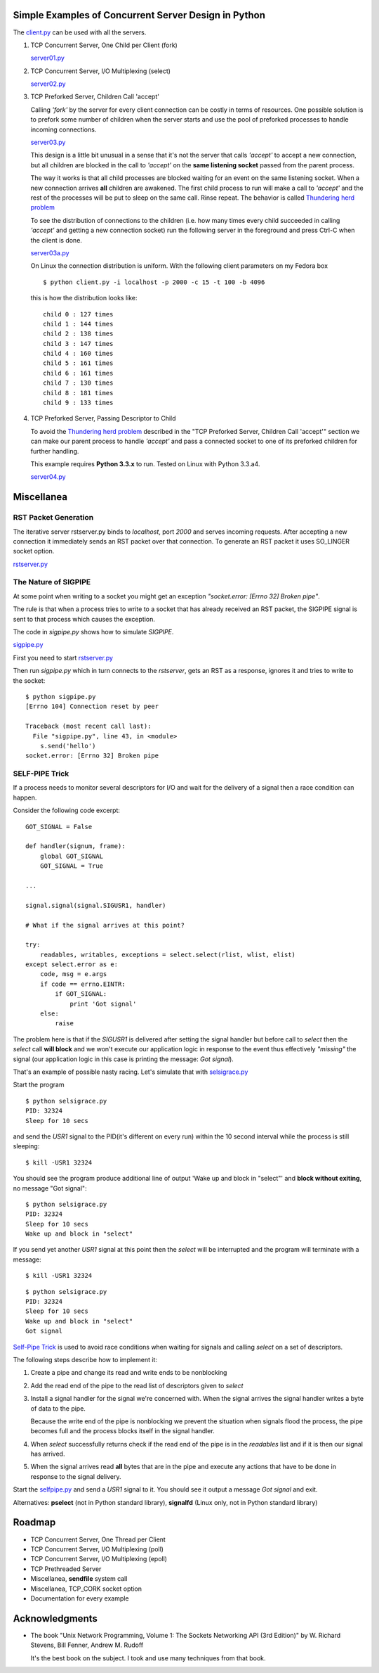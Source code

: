 Simple Examples of Concurrent Server Design in Python
-----------------------------------------------------

The `client.py <https://github.com/rspivak/csdesign/blob/master/client.py>`_ can be used with all the servers.

1. TCP Concurrent Server, One Child per Client (fork)

   `server01.py <https://github.com/rspivak/csdesign/blob/master/server01.py>`_

2. TCP Concurrent Server, I/O Multiplexing (select)

   `server02.py <https://github.com/rspivak/csdesign/blob/master/server02.py>`_

3. TCP Preforked Server, Children Call 'accept'

   Calling *'fork'* by the server for every client connection can be
   costly in terms of resources. One possible solution is to prefork
   some number of children when the server starts and use the pool of
   preforked processes to handle incoming connections.

   `server03.py <https://github.com/rspivak/csdesign/blob/master/server03.py>`_

   This design is a little bit unusual in a sense that it's not the
   server that calls *'accept'* to accept a new connection, but all
   children are blocked in the call to *'accept'* on the **same listening
   socket** passed from the parent process.

   The way it works is that all child processes are blocked waiting
   for an event on the same listening socket. When a new connection
   arrives **all** children are awakened. The first child process to
   run will make a call to *'accept'* and the rest of the processes
   will be put to sleep on the same call. Rinse repeat.
   The behavior is called `Thundering herd problem <http://en.wikipedia.org/wiki/Thundering_herd_problem>`_

   To see the distribution of connections to the children (i.e. how
   many times every child succeeded in calling *'accept'* and getting
   a new connection socket) run the following server in the foreground
   and press Ctrl-C when the client is done.

   `server03a.py <https://github.com/rspivak/csdesign/blob/master/server03a.py>`_

   On Linux the connection distribution is uniform. With the following
   client parameters on my Fedora box

   ::

     $ python client.py -i localhost -p 2000 -c 15 -t 100 -b 4096

   this is how the distribution looks like:

   ::

     child 0 : 127 times
     child 1 : 144 times
     child 2 : 138 times
     child 3 : 147 times
     child 4 : 160 times
     child 5 : 161 times
     child 6 : 161 times
     child 7 : 130 times
     child 8 : 181 times
     child 9 : 133 times

4. TCP Preforked Server, Passing Descriptor to Child

   To avoid the `Thundering herd problem <http://en.wikipedia.org/wiki/Thundering_herd_problem>`_
   described in the "TCP Preforked Server, Children Call 'accept'"
   section we can make our parent process to handle *'accept'* and
   pass a connected socket to one of its preforked children for
   further handling.

   This example requires **Python 3.3.x** to run. Tested on Linux with
   Python 3.3.a4.

   `server04.py <https://github.com/rspivak/csdesign/blob/master/server04.py>`_

Miscellanea
-----------

RST Packet Generation
~~~~~~~~~~~~~~~~~~~~~

The iterative server rstserver.py binds to *localhost*, port *2000* and
serves incoming requests. After accepting a new connection it
immediately sends an RST packet over that connection. To generate an
RST packet it uses SO_LINGER socket option.

`rstserver.py <https://github.com/rspivak/csdesign/blob/master/rstserver.py>`_


The Nature of SIGPIPE
~~~~~~~~~~~~~~~~~~~~~

At some point when writing to a socket you might get an exception
*"socket.error: [Errno 32] Broken pipe"*.

The rule is that when a process tries to write to a socket that has
already received an RST packet, the SIGPIPE signal is sent to that
process which causes the exception.

The code in *sigpipe.py* shows how to simulate *SIGPIPE*.

`sigpipe.py <https://github.com/rspivak/csdesign/blob/master/sigpipe.py>`_

First you need to start `rstserver.py <https://github.com/rspivak/csdesign/blob/master/rstserver.py>`_

Then run *sigpipe.py* which in turn connects to the *rstserver*, gets
an RST as a response, ignores it and tries to write to the socket:

::

    $ python sigpipe.py
    [Errno 104] Connection reset by peer

    Traceback (most recent call last):
      File "sigpipe.py", line 43, in <module>
        s.send('hello')
    socket.error: [Errno 32] Broken pipe


SELF-PIPE Trick
~~~~~~~~~~~~~~~

If a process needs to monitor several descriptors for I/O and wait
for the delivery of a signal then a race condition can happen.

Consider the following code excerpt:

::

    GOT_SIGNAL = False

    def handler(signum, frame):
        global GOT_SIGNAL
        GOT_SIGNAL = True

    ...

    signal.signal(signal.SIGUSR1, handler)

    # What if the signal arrives at this point?

    try:
        readables, writables, exceptions = select.select(rlist, wlist, elist)
    except select.error as e:
        code, msg = e.args
        if code == errno.EINTR:
            if GOT_SIGNAL:
                print 'Got signal'
        else:
            raise

The problem here is that if the *SIGUSR1* is delivered after setting
the signal handler but before call to *select* then the *select*
call **will block** and we won't execute our application logic in
response to the event thus effectively *"missing"* the signal (our
application logic in this case is printing the message: *Got signal*).

That's an example of possible nasty racing. Let's simulate that with `selsigrace.py <https://github.com/rspivak/csdesign/blob/master/selsigrace.py>`_

Start the program

::

    $ python selsigrace.py
    PID: 32324
    Sleep for 10 secs

and send the *USR1* signal to the PID(it's different on every run)
within the 10 second interval while the process is still sleeping:

::

    $ kill -USR1 32324


You should see the program produce additional line of output
'Wake up and block in "select"' and **block without exiting**, no
message "Got signal":

::

    $ python selsigrace.py
    PID: 32324
    Sleep for 10 secs
    Wake up and block in "select"

If you send yet another *USR1* signal at this point then the *select*
will be interrupted and the program will terminate with a message:

::

    $ kill -USR1 32324

::

    $ python selsigrace.py
    PID: 32324
    Sleep for 10 secs
    Wake up and block in "select"
    Got signal

`Self-Pipe Trick <http://cr.yp.to/docs/selfpipe.html>`_ is used to
avoid race conditions when waiting for signals and calling *select* on
a set of descriptors.


The following steps describe how to implement it:

1. Create a pipe and change its read and write ends to be nonblocking

2. Add the read end of the pipe to the read list of descriptors given
   to *select*

3. Install a signal handler for the signal we're concerned with.
   When the signal arrives the signal handler writes a byte of data to
   the pipe.

   Because the write end of the pipe is nonblocking we prevent the
   situation when signals flood the process, the pipe becomes full and
   the process blocks itself in the signal handler.

4. When *select* successfully returns check if the read end of the
   pipe is in the *readables* list and if it is then our signal has
   arrived.

5. When the signal arrives read **all** bytes that are in the pipe and
   execute any actions that have to be done in response to the signal
   delivery.

Start the
`selfpipe.py <https://github.com/rspivak/csdesign/blob/master/selfpipe.py>`_
and send a *USR1* signal to it. You should see it output a message
*Got signal* and exit.


Alternatives: **pselect** (not in Python standard library),
**signalfd** (Linux only, not in Python standard library)


Roadmap
-------

- TCP Concurrent Server, One Thread per Client

- TCP Concurrent Server, I/O Multiplexing (poll)

- TCP Concurrent Server, I/O Multiplexing (epoll)

- TCP Prethreaded Server

- Miscellanea, **sendfile** system call

- Miscellanea, TCP_CORK socket option

- Documentation for every example

Acknowledgments
---------------

- The book "Unix Network Programming, Volume 1: The Sockets Networking
  API (3rd Edition)" by W. Richard Stevens, Bill Fenner, Andrew M. Rudoff

  It's the best book on the subject. I took and use many techniques
  from that book.

